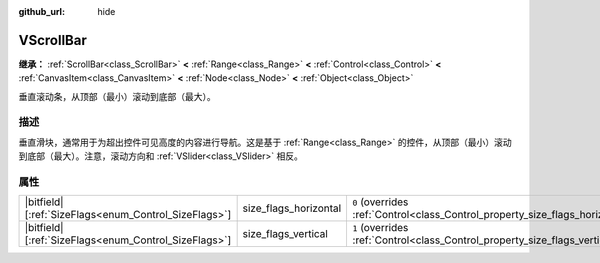 :github_url: hide

.. DO NOT EDIT THIS FILE!!!
.. Generated automatically from Godot engine sources.
.. Generator: https://github.com/godotengine/godot/tree/4.4/doc/tools/make_rst.py.
.. XML source: https://github.com/godotengine/godot/tree/4.4/doc/classes/VScrollBar.xml.

.. _class_VScrollBar:

VScrollBar
==========

**继承：** :ref:`ScrollBar<class_ScrollBar>` **<** :ref:`Range<class_Range>` **<** :ref:`Control<class_Control>` **<** :ref:`CanvasItem<class_CanvasItem>` **<** :ref:`Node<class_Node>` **<** :ref:`Object<class_Object>`

垂直滚动条，从顶部（最小）滚动到底部（最大）。

.. rst-class:: classref-introduction-group

描述
----

垂直滑块，通常用于为超出控件可见高度的内容进行导航。这是基于 :ref:`Range<class_Range>` 的控件，从顶部（最小）滚动到底部（最大）。注意，滚动方向和 :ref:`VSlider<class_VSlider>` 相反。

.. rst-class:: classref-reftable-group

属性
----

.. table::
   :widths: auto

   +--------------------------------------------------------+-----------------------+--------------------------------------------------------------------------------+
   | |bitfield|\[:ref:`SizeFlags<enum_Control_SizeFlags>`\] | size_flags_horizontal | ``0`` (overrides :ref:`Control<class_Control_property_size_flags_horizontal>`) |
   +--------------------------------------------------------+-----------------------+--------------------------------------------------------------------------------+
   | |bitfield|\[:ref:`SizeFlags<enum_Control_SizeFlags>`\] | size_flags_vertical   | ``1`` (overrides :ref:`Control<class_Control_property_size_flags_vertical>`)   |
   +--------------------------------------------------------+-----------------------+--------------------------------------------------------------------------------+

.. |virtual| replace:: :abbr:`virtual (本方法通常需要用户覆盖才能生效。)`
.. |const| replace:: :abbr:`const (本方法无副作用，不会修改该实例的任何成员变量。)`
.. |vararg| replace:: :abbr:`vararg (本方法除了能接受在此处描述的参数外，还能够继续接受任意数量的参数。)`
.. |constructor| replace:: :abbr:`constructor (本方法用于构造某个类型。)`
.. |static| replace:: :abbr:`static (调用本方法无需实例，可直接使用类名进行调用。)`
.. |operator| replace:: :abbr:`operator (本方法描述的是使用本类型作为左操作数的有效运算符。)`
.. |bitfield| replace:: :abbr:`BitField (这个值是由下列位标志构成位掩码的整数。)`
.. |void| replace:: :abbr:`void (无返回值。)`
